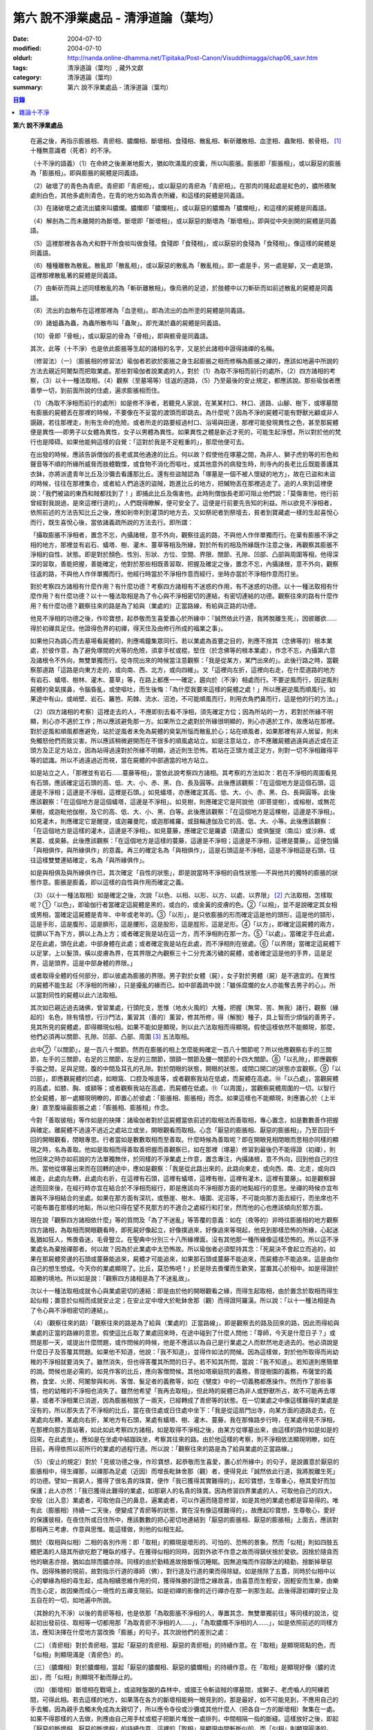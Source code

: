 第六  說不淨業處品 - 清淨道論（葉均）
#####################################

:date: 2004-07-10
:modified: 2004-07-10
:oldurl: http://nanda.online-dhamma.net/Tipitaka/Post-Canon/Visuddhimagga/chap06_savr.htm
:tags: 清淨道論（葉均）, 藏外文獻
:category: 清淨道論（葉均）
:summary: 第六  說不淨業處品 - 清淨道論（葉均）


.. contents:: 目錄
   :depth: 2

**第六  說不淨業處品**

  在遍之後，再指示膨脹相、青瘀相、膿爛相、斷壞相、食殘相、散亂相、斬斫離散相、血塗相、蟲聚相、骸骨相， [1]_ 十種無意識者（死者）的不淨。

  （十不淨的語義）（1）在命終之後漸漸地膨大，猶如吹滿風的皮囊，所以叫膨脹。膨脹即「膨脹相」，或以厭惡的膨脹為「膨脹相」。即與膨脹的屍體是同義語。

  （2）破壞了的青色為青瘀。青瘀即「青瘀相」，或以厭惡的青瘀為「青瘀相」。在那肉的隆起處是紅色的，膿所積聚處則白色，其他多處則青色，在青的地方如為青衣所纏，和這樣的屍體是同義語。

  （3）在諸破壞之處流出膿來叫膿爛。膿爛即「膿爛相」，或以厭惡的膿爛為「膿爛相」，和這樣的屍體是同義語。

  （4）解剖為二而未離開的為斷壞。斷壞即「斷壞相」，或以厭惡的斷壞為「斷壞相」。即與從中央剖開的屍體是同義語。

  （5）這裡那裡各各為犬和野干所食啖叫做食殘。食殘即「食殘相」，或以厭惡的食殘為「食殘相」。像這樣的屍體是同義語。

  （6）種種離散為散亂。散亂即「散亂相」，或以厭惡的散亂為「散亂相」。即一處是手，另一處是腳，又一處是頭，這裡那裡散亂著的屍體是同義語。

  （7）由斬斫而與上述同樣散亂的為「斬斫離散相」。像烏鴉的足迹，於肢體中以刀斬斫而如前述散亂的屍體是同義語。

  （8）流出的血散布在這裡那裡為「血塗相」。即為流出的血所塗的屍體是同義語。

  （9）諸蛆蟲為蟲，為蟲所散布叫「蟲聚」。即充滿於蟲的屍體是同義語。

  （10）骨即「骨相」，或以厭惡的骨為「骨相」，即與骸骨是同義語。

  其次，此等（十不淨）也是依此膨脹等生起的諸相的名字，又是於此諸相中證得諸禪的名稱。

  （修習法）（一）（膨脹相的修習法）瑜伽者若欲於膨脹之身生起膨脹之相而修稱為膨脹之禪的，應該如地遍中所說的方法去親近阿闍梨而把取業處。那些對瑜伽者說業處的人，對於（1）為取不淨相而前行的處所，（2）四方諸相的考察，（3）以十一種法取相，（4）觀察（至墓場等）往返的道路，（5）乃至最後的安止規定，都應該說。那些瑜伽者應善學一切，到前面所說的住處，遍求膨脹相而住。

  （1）（為取不淨相而前行的處所）如是修不淨者，若聽見人家說，在某某村口、林口、道路、山腳、樹下，或塚墓間有膨脹的屍體丟在那裡的時候，不要像在不妥當的渡頭而即跳去。為什麼呢？因為不淨的屍體可能有野獸光顧或非人覬覦，若往那裡走，則有生命的危險。或者所走的路要經過村口、浴場與田邊，那裡可能發現異性之色，甚至那屍體便是異性──即男子以女體為異性，女子以男體為異性。如果異性之體是新近才死的，可能生起淨想，所以對於他的梵行也是障碍。如果他能夠這樣的自覺：「這對於我是不足輕重的」，那麼他便可去。

  在出發的時候，應該告訴僧伽的長老或其他通達的比丘。何以故？假使他在塚墓之間，為非人、獅子虎豹等的形色和聲音等不順的所緣所威脅而肢體戰慄，或食物不消化而嘔吐，或其他意外的病發生時，則寺內的長老比丘既能善護其衣鉢，亦將派遣青年比丘及沙彌去看護那比丘。還有些盜賊認為「塚墓是一個不被人懷疑的地方」，故在已盜和未盜的時候，往往在那裡集合，或者給人們追逐的盜賊，跑進比丘的地方，把贓物丟在那裡逃走了。追的人來到這裡便說：「我們被盜的東西和賊都找到了！」即捕此比丘及傷害他。此時則僧伽長老即可阻止他們說：「莫傷害他，他行前曾經對我說過，是來這裡行道的」，人們既得瞭解，便可安全了。這便是行前要先告知的利益。所以欲見不淨相者，依照前述的方法告知比丘之後，應如剎帝利到灌頂的地方去，又如祭祀者到祭壇去，貧者到寶藏處一樣的生起喜悅心而行，既生喜悅心後，當依諸義疏所說的方法去行。即所謂：

  「攝取膨脹不淨相者，置念不忘，內攝諸根，意不外向，觀察往返的路，不與他人作伴單獨而行。在棄有膨脹不淨之相的地方，那裡並有岩石、蟻塔、樹、灌木、蔓草等相及所緣，對於所有的相及所緣既作注意之後，再觀察其膨脹不淨相的自性、狀態。即是對於顏色、性別、形狀、方位、空間、界限、關節、孔隙、凹部、凸部與周圍等相，他得深深的習取，善能把握，善能確定，他對於那些相既善習取、把握及確定之後，置念不忘，內攝諸根，意不外向，觀察往返的路，不與他人作伴單獨而行。他經行時當於不淨相作意而經行，坐時亦當於不淨相作意而打坐。

  對於考察四方諸相有什麼作用？有什麼功德？考察四方諸相有不迷惑的作用，有不迷惑的功德。以十一種法取相有什麼作用？有什麼功德？以十一種法取相是為了令心與不淨相密切的連結，有密切連結的功德。觀察往來的路有什麼作用？有什麼功德？觀察往來的路是為了給與（業處的）正當路線，有給與正路的功德。

  他見不淨相的功德之後，作珍寶想，起恭敬而生喜愛置心於所緣中：『誠然依此行道，我將脫離生死』，因彼離欲……得於初禪具足住。他證得色界的初禪，得天住及由修行所成的福業之事」。

  如果他只為調心而去墓場看屍體的，則應鳴鐘集眾同行。若以業處為首要之目的，則應不捨其（念佛等的）根本業處，於彼作意，為了避免塚間的犬等的危險，須拿手杖或棍，堅住（於念佛等的根本業處），作念不忘，內攝第六意及諸根令不外向，無雙單獨而行。從寺院出來的時候當注意觀察：「我是從某方，某門出來的」。此後行路之時，當觀察那道路「這路是向東方走的，或向南、西、北方，或向四維」。又「這裡向左折，這裡向右走，在什麼道路的地方有岩石、蟻塔、樹林、灌木、蔓草」等，在路上都應一一確定，趨向於（不淨）相處而行。不要逆風而行，因逆風則屍體的臭氣撲鼻，令腦昏亂，或使嘔吐，而生後悔：「為什麼我要來這樣的屍體之處！」所以應避逆風而順風行。如果途中有山，或峭壁、岩石、籬笆、荊棘、流水、沼池，不可能順風而行，則用衣角捫鼻而行，這是他的行的方法。」

  （2）（四方諸相的考察）這裡走去的人，不應即刻去看不淨相，須先確定方位；因為所站的一方，若對於所緣不明顯，則心亦不適於工作；所以應該避免那一方。如果所立之處對於所緣很明顯的，則心亦適於工作，故應站在那裡。對於逆風和順風都應避免，站於逆風者未免為屍體的臭氣所惱而散亂於心；站在順風者，如果那裡有非人居留，則未免觸怒他們而致災害。所以應該稍微避開而在不很多的順風處站立。如是注意站立，亦不應離屍體過遠與過近或在正頭方及正足方站立，因為站得過遠對於所緣不明顯，過近則生恐怖。若站在正頭方或正足方，則對一切不淨相難得平等的認識。所以不過遠過近而視，當在屍體的中部適當的地方站立。

  如是站立之人，「那裡並有岩石……蔓藤等相」，當依此說考察四方諸相。其考察的方法如次：若在不淨相的周圍看見有石頭，應該確定這石頭的高、低、大、小、赤、黑、白、長及圓等。此後應該觀察：「在這個地方是這個石頭，這邊是不淨相；這邊是不淨相，這裡是石頭。」如見蟻塔，亦應確定其高、低、大、小、赤、黑、白、長與圓等。此後應該觀察：「在這個地方是這個蟻塔，這邊是不淨相」。如見樹，則應確定它是阿說他（即菩提樹），或榕樹，或無花果樹，或迦毗他伽樹，及它的高、低、大、小、黑、白等。此後應該觀察：「在這個地方是這棵樹，這邊是不淨相」。如見灌木，則應確定它是醒提，或迦羅曼陀，或迦那維羅，或鼓輪達伽及它的高、低、大、小等。此後應該觀察：「在這個地方是這樣的灌木，這邊是不淨相」。如見蔓藤，應確定它是羅婆（葫蘆瓜）或俱盤提（南瓜）或沙麻、或黑葛、或臭藤。此後應該觀察：「在這個地方是這樣的蔓藤，這邊是不淨相；這邊是不淨相，這裡是蔓藤」。這便包攝「與相俱作，與所緣俱作」的意義。再三的確定名為「與相俱作」，這是石頭這是不淨相，這是不淨相這是石頭，往往這樣雙雙連結確定，名為「與所緣俱作」。

  如是與相俱及與所緣俱作已，其次確定「自性的狀態」，即是說當時不淨相的自性狀態──不與他共的獨特的膨脹的狀態作意。膨脹是膨義，即以這樣的自性與作用而確定之義。

  （3）（以十一種法取相）如是確定之後，次說「以色、以相、以形、以方、以處、以界限」 [2]_ 六法取相，怎樣取呢？①「以色」，即瑜伽行者當確定這屍體是黑的，或白的，或金黃的皮膚的色。②「以相」，並不是說確定其女相或男相，當確定這屍體是青年、中年或老年的。③「以形」，是只依膨脹的形而確定這是他的頭形，這是他的頸形，這是手形，這是腹形，這是臍形，這是腰形，這是股形，這是脛形，這是足形。④「以方」，即確定這屍體的兩方，從臍以下為下方，臍以上為上方；或者確定我是站在這一方，而不淨相則在那一方。⑤「以處」，當確定手在此處，足在此處，頭在此處，中部身體在此處；或者確定我是站在此處，而不淨相則在彼處。⑥「以界限」當確定這屍體下以足掌，上以髮頂，橫以皮膚為界，在其界限之內觀察三十二分充滿污穢的屍體，或者確定這是他的手界，這是足界，這是頭界，這是中部身體的界限。」

  或者取得全體的任何部分，即以彼處為膨脹的界限。男子對於女體（屍），女子對於男體（屍）是不適宜的。在異性的屍體不能生起（不淨相的所緣），只是擾亂的緣而已。如中部義疏中說：「雖係腐爛的女人亦能奪去男子的心」。所以當對同性的屍體以此六法取相。

  其次如已親近過去諸佛，曾習業處，行頭陀支，思惟（地水火風的）大種，把握（無常、苦、無我）諸行，觀察（緣起的）名色，除有情想，行沙門法，薰習其（善的）薰習，修其所修，得（解脫）種子，具上智而少煩惱的善男子，見其所見的屍體處，即得顯現似相。如果不能如是顯現，則以此六法取相而得顯現。假使這樣依然不能顯現，那麼，他們必須再以關節、孔隙、凹部、凸部、周圍 [3]_ 五法取相。

  此中⑦「以關節」，是一百八十關節。然而在膨脹的相上怎麼能夠確定一百八十關節呢？所以他應觀察右手的三關節，左手的三關節，右足的三關節，左足的三關節，頭頸一關節及腰一關節的十四大關節。⑧「以孔隙」，即應觀察手脇之間，足與足間，腹的中間及耳孔的孔隙。對於閉眼的狀態，開眼的狀態，或閉口開口的狀態亦宜觀察。⑨「以凹部」，即應觀屍體的凹處，如眼窩、口腔及喉底等，或者觀察我站在低處，而屍體在高處。⑩「以凸處」，當觀屍體的高處，如膝、胸、或額等；或者觀察我站在高處，而屍體在低處。⑪「以周圍」，當觀察屍體周圍的一切。以智行於全屍體，那一處顯現明瞭的，即置心於彼處：「膨脹相、膨脹相」而念。如果這樣也不能顯現，則應置心於（上半身）直至腹端最膨脹之處：「膨脹相、膨脹相」作念。

  今對「善取彼相」等作如是的抉擇：諸瑜伽者對於這屍體當依前述的取相法而善取相，專心置念，如是數數善作把握與確定。離屍體不過遠不過近之處站立或坐，開眼觀看而取相。心念「厭惡的膨脹相、厭惡的膨脹相」，乃至百回千回的開眼觀看，閉眼專思。行者當如是數數取相而至善取。什麼時候為善取呢？即在開眼見相閉眼而思相亦同樣的顯現之時，名為善取。他如是取相而得善取善把握而善觀察已，如在那裡（塚墓）修習到最後仍不能得證（初禪），則他回來之時亦如前說的方法單獨無伴，於同樣的不淨業處上作意，置念專注，內攝諸根，意不外向，回到他自己的住所。當他從塚墓出來而在回轉的途中，應如是觀察：「我是從此路出來的，此路向東走，或向西、南、北走，或向四維走，此處向左轉，此處向右折，在這裡有石頭，這裡有蟻塔，這裡有樹，這裡有灌木，這裡有蔓藤」。如是觀察歸途而回來後，在經行時亦宜在結合於不淨相而經行，即是應該向不淨相那方面的地點經行的意思。坐禪的時候亦宜布置與不淨相結合的坐處。如果在那方面有深坑，或懸崖、樹木、墻圍、泥沼等，不可能向那方面去經行，而坐席也不可能布置在那樣的地點，所以他只得在望不見那方的不適合之處經行和打坐，然而他的心也應該傾向於那方面。

  現在說「觀察四方諸相依什麼」等的質問及「為了不迷亂」等答覆的意義：如在（夜等的）非時往膨脹相的地方觀察四方諸相，為取相而開眼觀看時，即死屍好像起立，好像撲過來，好像追來等現起，他見到那樣恐怖的所緣，心起迷亂猶如狂人，怖畏昏迷，毛骨豎立。在聖典中分別三十八所緣裡面，沒有其他那一種所緣像這樣恐怖的。所以這不淨業處名為棄捨禪那者。何以故？因為於此業處中太恐怖故。所以瑜伽者必須堅持其念：「死屍決不會起立而追的，如果在那屍體旁邊的石頭或蔓藤能追來，屍體才可能追來，如果那石頭或蔓藤不能追來，而屍體亦不能追來。這是由你自己的想生想成。今天你的業處顯現了。比丘，莫恐怖吧！」於是除去畏懼而生歡笑，當置其心於相中。如是得證於超勝的境地。所以如是說：「觀察四方諸相是為了不迷亂故」。

  次以十一種法取相成就令心與業處密切的連結：即是由於他的開眼觀看之緣，而得生起取相，由於置念於取相而得生起似相；置意於似相而成就安止定；在安止定中增大於毗鉢舍那（觀）而得證阿羅漢。所以說：「以十一種法相是為了令心與不淨相密切的連結」。

  （4）（觀察往來的路）「觀察往來的路是為了給與（業處的）正當路線」，即是觀察去的路及回來的路，因此而得給與業處的正當的路線的意思。假使這比丘取了業處回來時，在途中碰到了什麼人問他：「尊師，今天是什麼日子？」或問是那一天，或提出什麼問題，或作問候的時候，他是不應該以為自己是行業處之人而默然地走過去的。他必須說是什麼日子及答覆其問題。如果他不知道，他說：「我不知道」，並得作如法的問候。因為這樣做，對於他所取得而尚幼稚的不淨相就要消失了。雖然消失，但也得答覆其所問的日子。若不知其所問，當說：「我不知道」。若知道則應簡單的說。問候也是必需的。如見作客的比丘，應向客僧問候。其他如塔廟庭院的義務，菩提樹園的義務，布薩堂的義務，食堂、火房、阿闍黎與和尚、客僧、髮足者的義務等，如在《犍度》中的一切義務都應操作。然而作了那些事情，他的幼稚的不淨相也消失了。雖然他希望「我再去取相」，但此時的屍體已為非人或野獸所占，故不可能再去塚墓，或者不淨相業已消逝，因為膨脹相放了一兩天，已經轉成了青瘀等的狀態。在一切業處之中像這樣難得的業處是沒有的，所以那失去了不淨相的比丘，當在夜住處或日住處中坐下：「我是從這扇門出寺，向某方面的道路走去，在某處向左轉，某處向右折，某地方有石頭，某處有蟻塔、樹、灌木、蔓藤，我在那條路步行時，在某處得見不淨相，在那裡向那方面站著，如此如此考察四方諸相，如是取得不淨相之後，由某方從塚墓出來，由這樣的路作如是如是的回來，在此處坐」，應如是在坐處中結跏趺坐，考察其往來的路。由於他這樣的考察，則不淨相依法顯現明瞭，如在目前，再得依照以前所行的業處的過程行道。所以說：「觀察往來的路是為了給與業處的正當路線。」

  （5）（安止的規定）對於「見彼功德之後，作珍寶想，起恭敬而生喜愛，置心於所緣中」的句子，是說置意於厭惡的膨脹相中，得生禪那，以禪那為足處（近因）而增長毗鉢舍那（觀）者，便得見此「誠然依此行道，我將脫離生死」的功德。譬如一貧窮人，獲得了很名貴的珠寶，便作「我已獲得其實難得的」，起珍寶想，生尊重心，極其愛好而加保護；此人亦然：「我已獲得此難得的業處，如那窮人的名貴的珠寶。因為修習四界業處的人，可取他自己的四大，安般（出入息）業處者，可取他自己的鼻息，遍業處者，可以作遍而隨意修習，如是其他的業處也都是容易得的。唯有此（膨脹相）持續一二天後，便變成了青瘀等的狀態，實在沒有像這樣難得的」，故應起珍寶想，生尊敬心，愛好的保護彼相，在夜住所或日住所中，應該數數的把心密切地連結到「厭惡的膨脹相、厭惡的膨脹相」上面去，應該對那相再三考慮、作意與思惟。能這樣做，則他的似相生起。

  關於（取相與似相）二相的各別作用：即「取相」的顯現是壞形的、可怕的、恐怖的景象。然而「似相」則如四肢五體肥滿的人隨其所欲吃飽了睡臥的樣子。在獲得似相的同時，因對外欲不作意之故而得鎮伏捨於愛欲。因捨於隨貪而他的瞋恚亦捨，猶如血除而膿亦除。同樣的由於勤精進故捨斷惛沉睡眠。因無追悔而作寂靜法的精勤，捨斷掉舉惡作。因得殊勝的現前，故對指示行道的導師（佛），對行道及行道的果而得除疑。如是捨除了五蓋，同時於似相中以心的攀緣為相的尋生起，成為相續思維作用的伺，獲得殊勝的證悟之緣故喜，由喜意而生輕安，因輕安而生樂，由樂而生心定，故因樂而成心一境性的五禪支現前。如是初禪的影像的近行禪亦在那一剎那生起。此後得證初禪的安止及五自在的一切，如地遍中所說。

  （其餘的九不淨）以後的青瘀等相，也是依那「為取膨脹不淨相的人，專置其念、無雙單獨前往」等同樣的說法，從起初出發前往、取相等一切都用那「為取青瘀不淨相的人……」，「為取膿爛不淨相的人……」，如是依照前述的同樣方法，應知決擇在什麼地方當改換「膨脹」的句子。其次說他們的差別之處：

  （二）（青瘀相）對於青瘀相，當起「厭惡的青瘀相、厭惡的青瘀相」的持續作意。在「取相」是顯現斑點的色，而「似相」則顯現滿是（青瘀色）的。

  （三）（膿爛相）對於膿爛相，當起「厭惡的膿爛相、厭惡的膿爛相」的持續作意。在「取相」是顯現好像（膿的流出），而「似相」則顯現不動而靜止的。

  （四）（斷壞相）斷壞相在戰場上，或盜賊盤踞的森林中，或國王令斬盜賊的塚墓間，或獅子、老虎嚙人的阿練若間，可得此相。若去這樣的地方，如果落在各方的斷壞相能夠一眼見到的，那是最好，如不可能見到，不應用自己的手去觸，因為親手去觸未免成為太親切了，所以應令寺役或沙彌或其他什麼人（把各自一方的斷壞相）聚集在一處。如果不得那樣的人去做，則應由自己用手杖或棍子把斷片堆放一處排列，中間相隔一指的斷縫。這樣放好之後，即起「厭惡的斷壞相、厭惡的斷壞相」的持續作意。這裡的「取相」是顯現中間斬斷似的，而「似相」則顯現圓滿的。

  （五）（食殘相）於食殘相，即起「厭惡的食殘相、厭惡的食殘相」的持續作意。在「取相」時是顯現這裡那裡被取食了的樣子，而「似相」則顯現圓滿的。

  （六）（散亂相）於散亂相，即用斷壞相中所說的同樣方法，令他人或自己把它們安排成一指的隔離，然後起「厭惡的散亂相、厭惡的散亂相」的持續作意。在「取相」時是顯現通常明瞭的隔離，而「似相」則圓滿的顯現。

  （七）（斬斫離散相）斬斫離散相，亦能在斷壞相中所說的那樣的地方獲得，去到那裡以後，如前所說的同樣方法令他人或自己把它們安排一指的隔離，然後起「厭惡的斬斫離散相、厭惡的斬斫離散相」的持續作意。在「取相」時，是顯現可以認識的被斬斫的傷口似的，而「似相」則圓滿的顯現。

  （八）（血塗相）血塗相，在戰場等處的受傷者，手足被斬的瘡口或癤疱等傷口流血的時候可以獲得。看見那血相後，即起「厭惡的血塗相、厭惡的血塗相」的持續作意。在「取相」時，顯現像風飄的紅旗的動搖的相狀，而「似相」則顯現靜止的。

  （九）（蟲聚相）蟲聚相即是過了二三天之後的臭屍的九個瘡口 [4]_ 湧出蟲堆的時候。亦可在狗子、野干、人、黃牛、水牛、象、馬、蟒蛇等的屍體上發現聚蟲像一堆米飯似的。無論對於那些的那一處，即起「厭惡的蟲聚相、厭惡的蟲聚相」的持續作意。猶如小乞食者帝須長老對黑長池中的象的屍體而現起此相一樣。在「取相」中是顯現像動搖似的，而「似相」則如一塊靜止的米飯的顯現。

  （十）（骸骨相）對於骸骨相，即依照「如果看見拋棄在墳墓附有血肉而結以筋及骨節連鎖著的屍體」等的種種說法。所以他依前面所說的同樣方法從住處出來及前往目的地，對周圍的石頭等作共相共所緣而念：「這骸骨」及觀察其自性的狀態，依色等十一種行相而習取於相。（1）如果於色中而見白色者，則不會現起（厭惡相），因為摻染了白遍，於是應該只以厭惡心而見骸骨。（2）在這裡的持相是指手等，故應觀察手、足、頭、腹、腕、腰、大腿、小腿等相。（3）須觀察長、短、圓、方、小、大等的形狀。（４）觀察方位及（5）處所，已如前說。（6）觀察骸骨周圍的界限，對於那一部分骸骨顯現得明瞭的時候，即取那一部直至證得安止定。（7）、（8）次當觀察那樣那樣的骸骨的凹處凸處及凹部凸部；於其所立之處亦當作「我在低處骨在高處或我在高處骨在低處」的觀察。（9）次當觀察兩骨銜接之處的關節。（10）觀察骨與骨間的有孔無孔。（11）以他的智行於一切處後，當知「在這裡是這樣的骨」，如是觀察於周圍。假使於此等相中依然不能顯現的時候，則應置心於額骨上。正如在此骸骨相所應用的這十一法取相，在以前的蟲聚相等亦得以此作適宜的觀察。於此骸骨業處，無論對全副連鎖的骸骨或對一骨都得成就。所以在那些骸骨裡面無論對那一部分，當以十一法相而起：「厭惡的骸骨相、厭惡的骸骨相」的持續作意。這裡的「取相」和「似相」，據義疏說是相同的。但對於一骨說是適合的。然而若對連鎖的骸骨，則在「取相」中是能認明孔隙的，在「似相」中乃顯現圓滿的。即於一骨亦得於「取相」為恐怖，而「似相」則應導入近行定而生喜悅。在這種場合對於在義疏中所說的（取相和似相同樣），那是容許我們作如上的各別說法的。如在義疏中先說「於四梵住及十不淨中是沒有似相的。於四梵住中其界線的混合為相，於十不淨中作正當的辨別而見厭惡的時候為相」，但於後面又說「這是取相和似相二種相」。所以說「取相」是顯現各異的恐怖等。如果經過思考之後，則我這裡的說法是適合的。同時摩訶帝須長老由於看見齒骨而顯現全女子的身體為骨聚等的故事，可引為這裡的例子。

雜論十不淨
++++++++++

  這些為一一禪那之因的不淨，

  是那千眼帝釋稱贊的淨德的十力者的演說。

  既已知道了它們和他們修習的方法，

  關於它們的雜論更應作進一步的認識。

  在這些（十不淨）裡面證得任何一種禪那的人，因為徹底鎮伏了貪，故如離欲者（阿羅漢）的不貪行者。雖然已經說了各種不淨的區別，亦應知道（一）依屍體的自性轉變的區別及（二）依貪行者的區別。

  （一）當屍體成為厭惡狀態的時候，即轉變為膨脹相的自性或青瘀等任何其他的自性。如果能夠獲得任何的厭惡相，即在那裡作「厭惡的膨脹相，厭惡的青瘀相」的取於不淨相，故知依屍體的（不淨）自性轉變而說十種不淨的區別。

  （二）依貪行的差別說，即是由於膨脹相的顯示其屍體的壞形，故適合於貪外形的人。由於青瘀相的顯示其壞色的皮膚，故適合於貪身色的人。由於膿爛相的顯示其與身色連絡的惡臭的狀態，故適合貪於由花香等的裝飾而生的身香的人。由於斷壞相的顯示其中間的孔隙，故適合貪於身體堅厚的人。由於食殘相的顯示有肉的豐滿部分的破壞，故適宜貪於乳房等身體的肉的部分的人。由於散亂相的顯示四肢五體的散亂，故適宜貪於四肢五體的玩弄之美的人。由於斬斫離散相的顯示其整個身體的破壞變易，故適宜貪於身體完整的人。由於血塗相的顯示血的塗抹的厭惡狀態，故適宜貪於裝飾成美麗的人。由於蟲聚相的顯示普通都有的身體的無數的蛆蟲，故適宜貪於身為我所有的人。由於骸骨相的顯示身體的骨頭的厭惡，故適宜於貪完整的牙齒的人。如是當知依照貪行者的區別而說十種不淨的差別。

  次於十種不淨之中，譬如在水不靜止而急流的河中，由於舵的力量可以停止船隻，若無有舵想止住它是不可能的；如是因所緣的力量弱，由於尋的力量，止住於心而成專一，若無有尋想止住他是不可能的；所以在十不淨中只能獲初禪，不能得第二禪等（第二禪等無尋故）。

  （於厭惡的所緣怎麼會生喜悅呢？）雖然於此厭惡的不淨所緣中，因為他見到「誠然依此行道，我將脫離生死」的功德，並捨棄五蓋的熱惱，所以生起喜悅。譬如消除糞穢的人，雖在糞穢聚中工作，因為見到我將獲得更多的雇金的利益，亦生歡喜心；又如嚴重病苦的人，雖給以嘔吐及下瀉的診治，也歡喜的。

  雖有十種不淨但其特相只是一個；即是十種的不淨，惡臭的厭惡的狀態為特相。這種不淨相不只依於屍體而起，猶如住在支提山的摩訶帝須長老的看見齒骨，又如僧護長老的侍者沙彌看見坐在象背上的國王一樣，亦可在生人的身上生起的。誠然屍體和生人的身體是同樣不淨的，但因生人的身體給外部的裝飾所遮蔽，不認識它的不淨相罷了。本來這個身體是三百多根的骨聚，一百八十關節的結合，九百腱的連結，九百塊肉所塗，濕的人皮（內皮）所包，外為表皮所遮，無數大小的孔隙如油壺一樣的上下漏流不淨，蟲聚的寄生處，諸病的住處，一切苦法的根據地，九個瘡口如潰破了的老膿疱一樣的常流不淨──即兩眼出眼眵，兩耳孔出耳垢，兩鼻孔出鼻涕，口出食物津液痰血，兩下門出大小便──，九萬九千的毛孔出不淨的汗汁，為蒼蠅的纏繞。假使他的身體不注意用齒木刷牙、洗臉、塗頭油、沐浴、穿衣等，或者如生來一樣的蓬頭散髮去從村至村的遊行，則於國王、清除糞穢者、旃陀羅等之間是同一厭惡之身，沒有什麼差異的。這裡國王或旃陀羅的身體，其不淨、惡臭、及厭惡是沒有不同的。只是在此身上用齒木和洗臉等清除其齒垢等，用各色的衣服遮蔽其羞部，塗以各種顏色的塗料，飾以花等各種裝飾品，然後執起「我」或「我的」，如是作成其形式而得其地位。

  因為此身給外部的裝飾所遮蔽，不知道他的如實相的不淨相，所以男子喜愛女人，女人喜愛男人。依第一義說實無少許值得喜愛之處。的確，不論髮、毛、爪、齒、唾、涕、大便、小便等那一部分，若從身體落下之後，叫人用手去一觸也不願意，都是覺得那是憎嫌的厭惡的。其實遺留在身體的部分和落在外面的是同樣厭惡的，只因他為無明的黑暗所籠罩，自生貪染，執取其身體為喜、愛、常、樂、我而已。如果這樣執取的人，正如昏迷了的老野干一樣：一天它看見林間未曾落花的甄叔迦樹，便自想道：「這是肉塊！」所以說：

    譬如林中的野干，

    看見了開花的甄叔迦，

    它想道：「我已得到了肉樹」，

    急急的向前奔跳；

    貪婪的野干，

    嘗嘗繽紛的落花，

    執著說：「這地上的不是肉，

    掛在那樹上的才是啦。」

    有智慧的人，

    不但不執落掉的部分，

    留在身上的，

    也視為同樣的不淨。

    昏迷的愚人，

    執此身為淨，

    由此而作惡，

    苦惱不解脫。

    所以有智慧的人，

    在死人、或活人的身上，

    除去淨性之想，

    當見污穢之身的自性。

  即是這樣說：

    此身像糞一樣的臭，

    像屍一樣的不淨，

    為愚夫所喜愛，

    為具眼者所呵棄。

    這個臭穢之身，

    那知是個濕皮囊，

    有九門的大瘡傷，

    常有不淨的奔放。

    若把此身的內部

    翻過外面來，

    就要拿根棒，

    把烏鴉和犬趕開。

  是故有善德的比丘，無論在生人的身上或死人的身上，認識了不淨的行相，即取那相作為業處，直至證得安止定。

  ※為諸善人所喜悅而造的清淨道論，在論定的修習中完成了第六品，定名為不淨業處的解釋。

----

.. [1] 膨脹相（Uddhumataka）、青瘀相（Vinilaka）、膿爛相（Vipubbaka）、斷壞相（Vicchiddaka）、食殘相（Vikkhayitaka）、散亂相（Vikkhittaka）、斬斫離散相（Hata-vikkhittaka）、血塗相（Lohitaka）、蟲聚相（Puluvaka）、骸骨相（Atthika）。《解脫道論》「膨脹相、青瘀相、潰爛相、斬斫離散相、食啖相、棄擲相、殺戮棄擲相、血塗染相、蟲臭相、骨相」。

.. [2] 以色（vannato）、以相（lingato）、以形（Santhanato）、以方（disato）、以處（okasato）、以界限（paricchedato）、《解脫道論》「以色、以男女、以形、以方、以處、以分別」。

.. [3] 以關節（sandhito）、以孔隙（vivarato）、以凹部（ninnato）、以凸處（th-alato）、以周圍（samantato）,《解脫道論》「以節、以穴、以坑、以平地、以平等」。

.. [4] 九個瘡口（nava vanamukhani），兩眼、兩耳、兩鼻孔、口、大小便道。

.. saved from http://crumb.idv.tw/zz/Isagoge/chigi0005.htm
